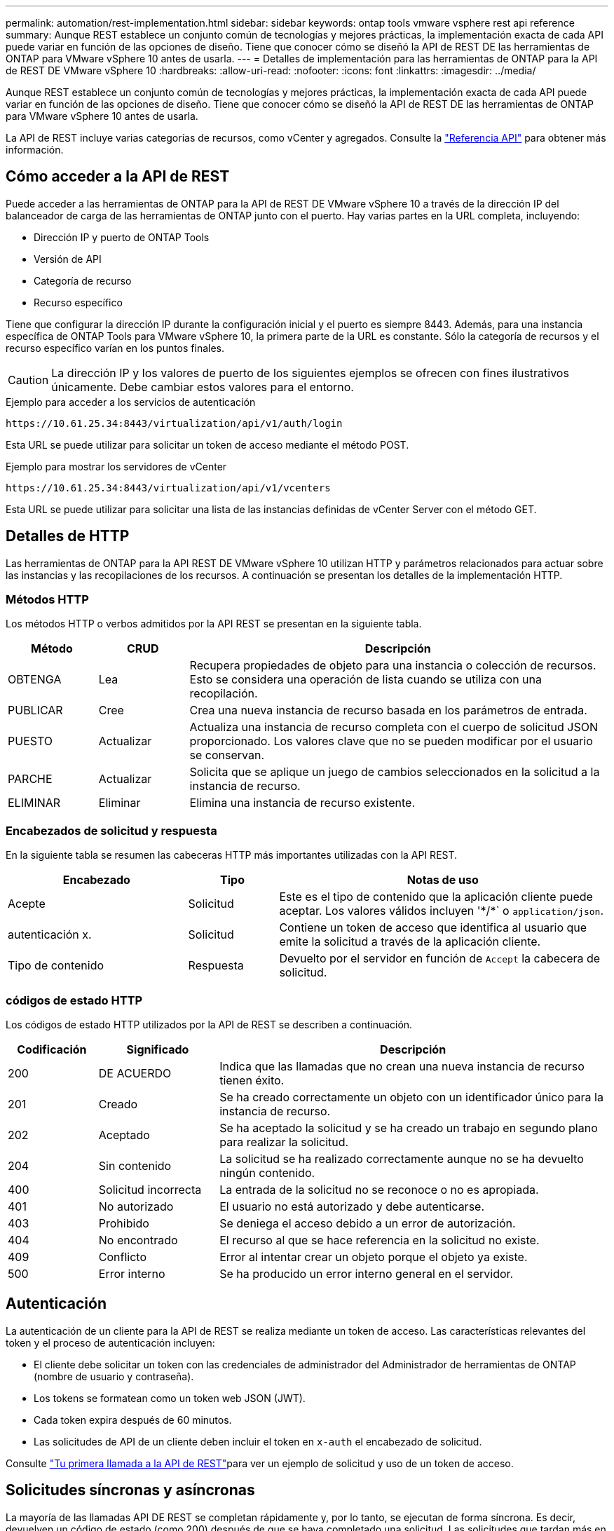 ---
permalink: automation/rest-implementation.html 
sidebar: sidebar 
keywords: ontap tools vmware vsphere rest api reference 
summary: Aunque REST establece un conjunto común de tecnologías y mejores prácticas, la implementación exacta de cada API puede variar en función de las opciones de diseño. Tiene que conocer cómo se diseñó la API de REST DE las herramientas de ONTAP para VMware vSphere 10 antes de usarla. 
---
= Detalles de implementación para las herramientas de ONTAP para la API de REST DE VMware vSphere 10
:hardbreaks:
:allow-uri-read: 
:nofooter: 
:icons: font
:linkattrs: 
:imagesdir: ../media/


[role="lead"]
Aunque REST establece un conjunto común de tecnologías y mejores prácticas, la implementación exacta de cada API puede variar en función de las opciones de diseño. Tiene que conocer cómo se diseñó la API de REST DE las herramientas de ONTAP para VMware vSphere 10 antes de usarla.

La API de REST incluye varias categorías de recursos, como vCenter y agregados. Consulte la link:../automation/api-reference.html["Referencia API"] para obtener más información.



== Cómo acceder a la API de REST

Puede acceder a las herramientas de ONTAP para la API de REST DE VMware vSphere 10 a través de la dirección IP del balanceador de carga de las herramientas de ONTAP junto con el puerto. Hay varias partes en la URL completa, incluyendo:

* Dirección IP y puerto de ONTAP Tools
* Versión de API
* Categoría de recurso
* Recurso específico


Tiene que configurar la dirección IP durante la configuración inicial y el puerto es siempre 8443. Además, para una instancia específica de ONTAP Tools para VMware vSphere 10, la primera parte de la URL es constante. Sólo la categoría de recursos y el recurso específico varían en los puntos finales.


CAUTION: La dirección IP y los valores de puerto de los siguientes ejemplos se ofrecen con fines ilustrativos únicamente. Debe cambiar estos valores para el entorno.

.Ejemplo para acceder a los servicios de autenticación
`\https://10.61.25.34:8443/virtualization/api/v1/auth/login`

Esta URL se puede utilizar para solicitar un token de acceso mediante el método POST.

.Ejemplo para mostrar los servidores de vCenter
`\https://10.61.25.34:8443/virtualization/api/v1/vcenters`

Esta URL se puede utilizar para solicitar una lista de las instancias definidas de vCenter Server con el método GET.



== Detalles de HTTP

Las herramientas de ONTAP para la API REST DE VMware vSphere 10 utilizan HTTP y parámetros relacionados para actuar sobre las instancias y las recopilaciones de los recursos. A continuación se presentan los detalles de la implementación HTTP.



=== Métodos HTTP

Los métodos HTTP o verbos admitidos por la API REST se presentan en la siguiente tabla.

[cols="15,15,70"]
|===
| Método | CRUD | Descripción 


| OBTENGA | Lea | Recupera propiedades de objeto para una instancia o colección de recursos. Esto se considera una operación de lista cuando se utiliza con una recopilación. 


| PUBLICAR | Cree | Crea una nueva instancia de recurso basada en los parámetros de entrada. 


| PUESTO | Actualizar | Actualiza una instancia de recurso completa con el cuerpo de solicitud JSON proporcionado. Los valores clave que no se pueden modificar por el usuario se conservan. 


| PARCHE | Actualizar | Solicita que se aplique un juego de cambios seleccionados en la solicitud a la instancia de recurso. 


| ELIMINAR | Eliminar | Elimina una instancia de recurso existente. 
|===


=== Encabezados de solicitud y respuesta

En la siguiente tabla se resumen las cabeceras HTTP más importantes utilizadas con la API REST.

[cols="30,15,55"]
|===
| Encabezado | Tipo | Notas de uso 


| Acepte | Solicitud | Este es el tipo de contenido que la aplicación cliente puede aceptar. Los valores válidos incluyen '\*/*` o `application/json`. 


| autenticación x. | Solicitud | Contiene un token de acceso que identifica al usuario que emite la solicitud a través de la aplicación cliente. 


| Tipo de contenido | Respuesta | Devuelto por el servidor en función de `Accept` la cabecera de solicitud. 
|===


=== códigos de estado HTTP

Los códigos de estado HTTP utilizados por la API de REST se describen a continuación.

[cols="15,20,65"]
|===
| Codificación | Significado | Descripción 


| 200 | DE ACUERDO | Indica que las llamadas que no crean una nueva instancia de recurso tienen éxito. 


| 201 | Creado | Se ha creado correctamente un objeto con un identificador único para la instancia de recurso. 


| 202 | Aceptado | Se ha aceptado la solicitud y se ha creado un trabajo en segundo plano para realizar la solicitud. 


| 204 | Sin contenido | La solicitud se ha realizado correctamente aunque no se ha devuelto ningún contenido. 


| 400 | Solicitud incorrecta | La entrada de la solicitud no se reconoce o no es apropiada. 


| 401 | No autorizado | El usuario no está autorizado y debe autenticarse. 


| 403 | Prohibido | Se deniega el acceso debido a un error de autorización. 


| 404 | No encontrado | El recurso al que se hace referencia en la solicitud no existe. 


| 409 | Conflicto | Error al intentar crear un objeto porque el objeto ya existe. 


| 500 | Error interno | Se ha producido un error interno general en el servidor. 
|===


== Autenticación

La autenticación de un cliente para la API de REST se realiza mediante un token de acceso. Las características relevantes del token y el proceso de autenticación incluyen:

* El cliente debe solicitar un token con las credenciales de administrador del Administrador de herramientas de ONTAP (nombre de usuario y contraseña).
* Los tokens se formatean como un token web JSON (JWT).
* Cada token expira después de 60 minutos.
* Las solicitudes de API de un cliente deben incluir el token en `x-auth` el encabezado de solicitud.


Consulte link:../automation/first-call.html["Tu primera llamada a la API de REST"]para ver un ejemplo de solicitud y uso de un token de acceso.



== Solicitudes síncronas y asíncronas

La mayoría de las llamadas API DE REST se completan rápidamente y, por lo tanto, se ejecutan de forma síncrona. Es decir, devuelven un código de estado (como 200) después de que se haya completado una solicitud. Las solicitudes que tardan más en completarse se ejecutan de forma asíncrona mediante un trabajo en segundo plano.

Después de emitir una llamada API que se ejecuta de forma asíncrona, el servidor devuelve un código de estado HTTP 202. Esto indica que la solicitud se ha aceptado pero aún no se ha completado. Puede consultar el trabajo en segundo plano para determinar su estado, incluido el correcto o el fallo.

El procesamiento asíncrono se utiliza para diversos tipos de operaciones de ejecución prolongada, como operaciones de almacenes de datos y VVol. Consulte la categoría del gestor de trabajos de la API de REST en la página de Swagger para obtener más información.
